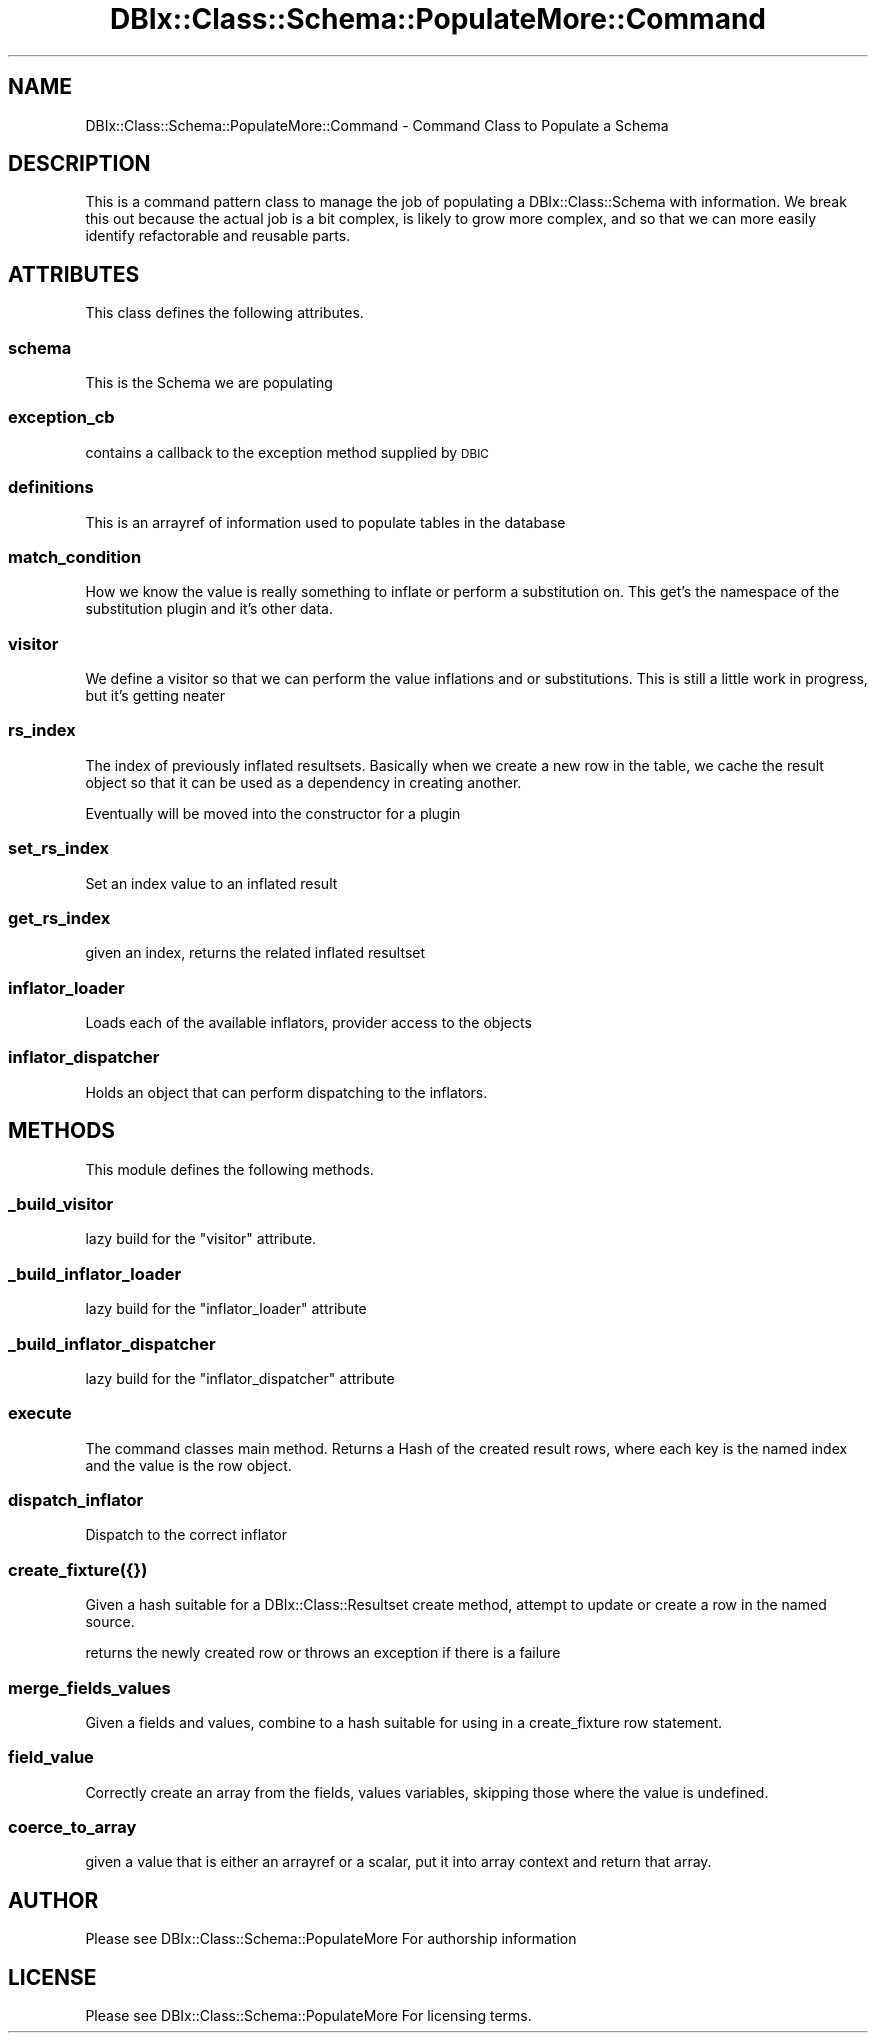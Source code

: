 .\" Automatically generated by Pod::Man 4.14 (Pod::Simple 3.40)
.\"
.\" Standard preamble:
.\" ========================================================================
.de Sp \" Vertical space (when we can't use .PP)
.if t .sp .5v
.if n .sp
..
.de Vb \" Begin verbatim text
.ft CW
.nf
.ne \\$1
..
.de Ve \" End verbatim text
.ft R
.fi
..
.\" Set up some character translations and predefined strings.  \*(-- will
.\" give an unbreakable dash, \*(PI will give pi, \*(L" will give a left
.\" double quote, and \*(R" will give a right double quote.  \*(C+ will
.\" give a nicer C++.  Capital omega is used to do unbreakable dashes and
.\" therefore won't be available.  \*(C` and \*(C' expand to `' in nroff,
.\" nothing in troff, for use with C<>.
.tr \(*W-
.ds C+ C\v'-.1v'\h'-1p'\s-2+\h'-1p'+\s0\v'.1v'\h'-1p'
.ie n \{\
.    ds -- \(*W-
.    ds PI pi
.    if (\n(.H=4u)&(1m=24u) .ds -- \(*W\h'-12u'\(*W\h'-12u'-\" diablo 10 pitch
.    if (\n(.H=4u)&(1m=20u) .ds -- \(*W\h'-12u'\(*W\h'-8u'-\"  diablo 12 pitch
.    ds L" ""
.    ds R" ""
.    ds C` ""
.    ds C' ""
'br\}
.el\{\
.    ds -- \|\(em\|
.    ds PI \(*p
.    ds L" ``
.    ds R" ''
.    ds C`
.    ds C'
'br\}
.\"
.\" Escape single quotes in literal strings from groff's Unicode transform.
.ie \n(.g .ds Aq \(aq
.el       .ds Aq '
.\"
.\" If the F register is >0, we'll generate index entries on stderr for
.\" titles (.TH), headers (.SH), subsections (.SS), items (.Ip), and index
.\" entries marked with X<> in POD.  Of course, you'll have to process the
.\" output yourself in some meaningful fashion.
.\"
.\" Avoid warning from groff about undefined register 'F'.
.de IX
..
.nr rF 0
.if \n(.g .if rF .nr rF 1
.if (\n(rF:(\n(.g==0)) \{\
.    if \nF \{\
.        de IX
.        tm Index:\\$1\t\\n%\t"\\$2"
..
.        if !\nF==2 \{\
.            nr % 0
.            nr F 2
.        \}
.    \}
.\}
.rr rF
.\" ========================================================================
.\"
.IX Title "DBIx::Class::Schema::PopulateMore::Command 3"
.TH DBIx::Class::Schema::PopulateMore::Command 3 "2014-10-09" "perl v5.32.0" "User Contributed Perl Documentation"
.\" For nroff, turn off justification.  Always turn off hyphenation; it makes
.\" way too many mistakes in technical documents.
.if n .ad l
.nh
.SH "NAME"
DBIx::Class::Schema::PopulateMore::Command \- Command Class to Populate a Schema
.SH "DESCRIPTION"
.IX Header "DESCRIPTION"
This is a command pattern  class to manage the job of populating a
DBIx::Class::Schema with information.  We break this out because the
actual job is a bit complex, is likely to grow more complex, and so that
we can more easily identify refactorable and reusable parts.
.SH "ATTRIBUTES"
.IX Header "ATTRIBUTES"
This class defines the following attributes.
.SS "schema"
.IX Subsection "schema"
This is the Schema we are populating
.SS "exception_cb"
.IX Subsection "exception_cb"
contains a callback to the exception method supplied by \s-1DBIC\s0
.SS "definitions"
.IX Subsection "definitions"
This is an arrayref of information used to populate tables in the database
.SS "match_condition"
.IX Subsection "match_condition"
How we know the value is really something to inflate or perform a substitution
on.  This get's the namespace of the substitution plugin and it's other data.
.SS "visitor"
.IX Subsection "visitor"
We define a visitor so that we can perform the value inflations and or 
substitutions.  This is still a little work in progress, but it's getting 
neater
.SS "rs_index"
.IX Subsection "rs_index"
The index of previously inflated resultsets.  Basically when we create a new
row in the table, we cache the result object so that it can be used as a 
dependency in creating another.
.PP
Eventually will be moved into the constructor for a plugin
.SS "set_rs_index"
.IX Subsection "set_rs_index"
Set an index value to an inflated result
.SS "get_rs_index"
.IX Subsection "get_rs_index"
given an index, returns the related inflated resultset
.SS "inflator_loader"
.IX Subsection "inflator_loader"
Loads each of the available inflators, provider access to the objects
.SS "inflator_dispatcher"
.IX Subsection "inflator_dispatcher"
Holds an object that can perform dispatching to the inflators.
.SH "METHODS"
.IX Header "METHODS"
This module defines the following methods.
.SS "_build_visitor"
.IX Subsection "_build_visitor"
lazy build for the \*(L"visitor\*(R" attribute.
.SS "_build_inflator_loader"
.IX Subsection "_build_inflator_loader"
lazy build for the \*(L"inflator_loader\*(R" attribute
.SS "_build_inflator_dispatcher"
.IX Subsection "_build_inflator_dispatcher"
lazy build for the \*(L"inflator_dispatcher\*(R" attribute
.SS "execute"
.IX Subsection "execute"
The command classes main method.  Returns a Hash of the created result
rows, where each key is the named index and the value is the row object.
.SS "dispatch_inflator"
.IX Subsection "dispatch_inflator"
Dispatch to the correct inflator
.SS "create_fixture({})"
.IX Subsection "create_fixture({})"
Given a hash suitable for a DBIx::Class::Resultset create method, attempt to
update or create a row in the named source.
.PP
returns the newly created row or throws an exception if there is a failure
.SS "merge_fields_values"
.IX Subsection "merge_fields_values"
Given a fields and values, combine to a hash suitable for using in a create_fixture
row statement.
.SS "field_value"
.IX Subsection "field_value"
Correctly create an array from the fields, values variables, skipping those
where the value is undefined.
.SS "coerce_to_array"
.IX Subsection "coerce_to_array"
given a value that is either an arrayref or a scalar, put it into array context
and return that array.
.SH "AUTHOR"
.IX Header "AUTHOR"
Please see DBIx::Class::Schema::PopulateMore For authorship information
.SH "LICENSE"
.IX Header "LICENSE"
Please see DBIx::Class::Schema::PopulateMore For licensing terms.
